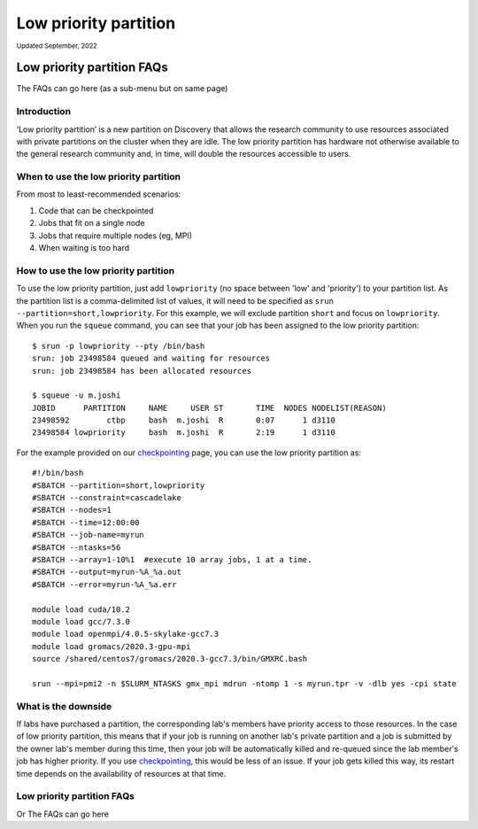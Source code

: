 
.. _partition_names:

**********
Low priority partition
**********
:sub:`Updated September, 2022`

Low priority partition FAQs
+++++++++++++++++++++++++++

The FAQs can go here (as a sub-menu but on same page)

Introduction
===================
‘Low priority partition’ is a new partition on Discovery that allows the research community to use resources associated with 
private partitions on the cluster when they are idle. The low priority partition has hardware not otherwise available to the general research 
community and, in time, will double the resources accessible to users.

When to use the low priority partition
===================

From most to least-recommended scenarios:

1. Code that can be checkpointed
2. Jobs that fit on a single node
3. Jobs that require multiple nodes (eg, MPI)
4. When waiting is too hard

How to use the low priority partition
===================

To use the low priority partition, just add ``lowpriority`` (no space between 'low' and 'priority') to your partition list. As the partition list is a 
comma-delimited list of values, it will need to be specified as ``srun --partition=short,lowpriority``. For this example, 
we will exclude partition ``short`` and focus on ``lowpriority``. When you run the ``squeue`` command, you can see 
that your job has been assigned to the low priority partition::

  $ srun -p lowpriority --pty /bin/bash
  srun: job 23498584 queued and waiting for resources
  srun: job 23498584 has been allocated resources

  $ squeue -u m.joshi
  JOBID      PARTITION     NAME     USER ST       TIME  NODES NODELIST(REASON)
  23498592        ctbp     bash  m.joshi  R       0:07      1 d3110
  23498584 lowpriority     bash  m.joshi  R       2:19      1 d3110

For the example provided on our `checkpointing <https://rc-docs.northeastern.edu/en/latest/best-practices/checkpointing.html?highlight=array#gromacs-checkpointing-example>`_ page, you can use the low priority partition as::

 #!/bin/bash
 #SBATCH --partition=short,lowpriority
 #SBATCH --constraint=cascadelake
 #SBATCH --nodes=1
 #SBATCH --time=12:00:00
 #SBATCH --job-name=myrun
 #SBATCH --ntasks=56
 #SBATCH --array=1-10%1  #execute 10 array jobs, 1 at a time.
 #SBATCH --output=myrun-%A_%a.out
 #SBATCH --error=myrun-%A_%a.err
 
 module load cuda/10.2
 module load gcc/7.3.0
 module load openmpi/4.0.5-skylake-gcc7.3
 module load gromacs/2020.3-gpu-mpi
 source /shared/centos7/gromacs/2020.3-gcc7.3/bin/GMXRC.bash

 srun --mpi=pmi2 -n $SLURM_NTASKS gmx_mpi mdrun -ntomp 1 -s myrun.tpr -v -dlb yes -cpi state

What is the downside
===================

If labs have purchased a partition, the corresponding lab's members have priority access to those resources. 
In the case of low priority partition, this means that if your job is running on another lab's private partition and a job is
submitted by the owner lab's member during this time, then your job will be automatically killed and re-queued 
since the lab member's job has higher priority. If you use `checkpointing <https://rc-docs.northeastern.edu/en/latest/best-practices/checkpointing.html>`_, this would be less of an issue. 
If your job gets killed this way, its restart time depends on the availability of resources at that time. 

Low priority partition FAQs
====================

Or The FAQs can go here 